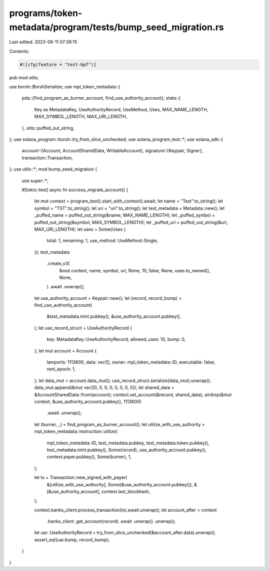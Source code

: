 programs/token-metadata/program/tests/bump_seed_migration.rs
============================================================

Last edited: 2023-08-11 07:39:15

Contents:

.. code-block:: rs

    #![cfg(feature = "test-bpf")]
pub mod utils;

use borsh::BorshSerialize;
use mpl_token_metadata::{
    pda::{find_program_as_burner_account, find_use_authority_account},
    state::{
        Key as MetadataKey, UseAuthorityRecord, UseMethod, Uses, MAX_NAME_LENGTH,
        MAX_SYMBOL_LENGTH, MAX_URI_LENGTH,
    },
    utils::puffed_out_string,
};
use solana_program::borsh::try_from_slice_unchecked;
use solana_program_test::*;
use solana_sdk::{
    account::{Account, AccountSharedData, WritableAccount},
    signature::{Keypair, Signer},
    transaction::Transaction,
};
use utils::*;
mod bump_seed_migration {

    use super::*;

    #[tokio::test]
    async fn success_migrate_account() {
        let mut context = program_test().start_with_context().await;
        let name = "Test".to_string();
        let symbol = "TST".to_string();
        let uri = "uri".to_string();
        let test_metadata = Metadata::new();
        let _puffed_name = puffed_out_string(&name, MAX_NAME_LENGTH);
        let _puffed_symbol = puffed_out_string(&symbol, MAX_SYMBOL_LENGTH);
        let _puffed_uri = puffed_out_string(&uri, MAX_URI_LENGTH);
        let uses = Some(Uses {
            total: 1,
            remaining: 1,
            use_method: UseMethod::Single,
        });
        test_metadata
            .create_v3(
                &mut context,
                name,
                symbol,
                uri,
                None,
                10,
                false,
                None,
                uses.to_owned(),
                None,
            )
            .await
            .unwrap();
        let use_authority_account = Keypair::new();
        let (record, record_bump) = find_use_authority_account(
            &test_metadata.mint.pubkey(),
            &use_authority_account.pubkey(),
        );
        let use_record_struct = UseAuthorityRecord {
            key: MetadataKey::UseAuthorityRecord,
            allowed_uses: 10,
            bump: 0,
        };
        let mut account = Account {
            lamports: 1113600,
            data: vec![],
            owner: mpl_token_metadata::ID,
            executable: false,
            rent_epoch: 1,
        };
        let data_mut = account.data_mut();
        use_record_struct.serialize(data_mut).unwrap();
        data_mut.append(&mut vec![0, 0, 0, 0, 0, 0, 0, 0]);
        let shared_data = &AccountSharedData::from(account);
        context.set_account(&record, shared_data);
        airdrop(&mut context, &use_authority_account.pubkey(), 1113600)
            .await
            .unwrap();
        let (burner, _) = find_program_as_burner_account();
        let utilize_with_use_authority = mpl_token_metadata::instruction::utilize(
            mpl_token_metadata::ID,
            test_metadata.pubkey,
            test_metadata.token.pubkey(),
            test_metadata.mint.pubkey(),
            Some(record),
            use_authority_account.pubkey(),
            context.payer.pubkey(),
            Some(burner),
            1,
        );

        let tx = Transaction::new_signed_with_payer(
            &[utilize_with_use_authority],
            Some(&use_authority_account.pubkey()),
            &[&use_authority_account],
            context.last_blockhash,
        );

        context.banks_client.process_transaction(tx).await.unwrap();
        let account_after = context
            .banks_client
            .get_account(record)
            .await
            .unwrap()
            .unwrap();
        let uar: UseAuthorityRecord = try_from_slice_unchecked(&account_after.data).unwrap();
        assert_eq!(uar.bump, record_bump);
    }
}


